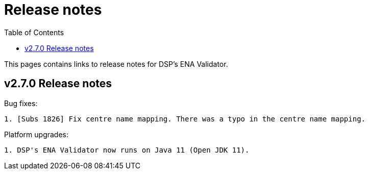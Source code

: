 = [.ebi-color]#Release notes#
:toc: auto

This pages contains links to release notes for DSP's ENA Validator.

[[section]]
== v2.7.0 Release notes

Bug fixes:
--------------
1. [Subs 1826] Fix centre name mapping. There was a typo in the centre name mapping.
--------------

Platform upgrades:
--------------
1. DSP's ENA Validator now runs on Java 11 (Open JDK 11).
--------------
